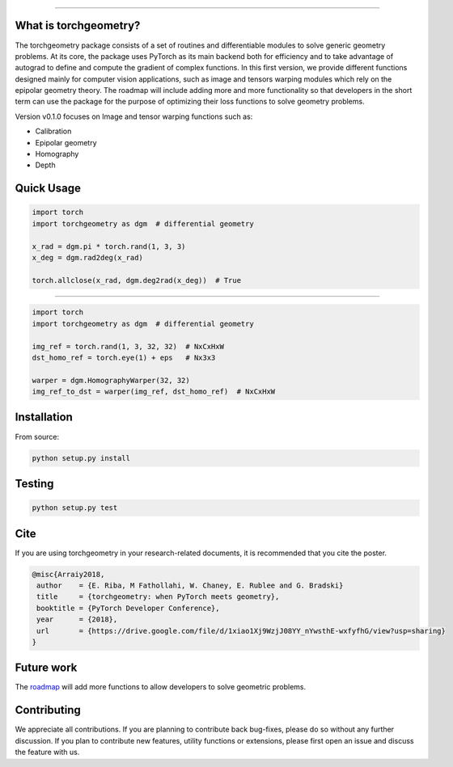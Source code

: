 
.. image:: https://github.com/arraiy/torchgeometry/blob/master/docs/source/_static/img/torchgeometry_logo.svg
  :align: center

--------------------------------------------------------------------------------

.. image:: https://travis-ci.com/arraiy/torchgeometry.svg?branch=master
    :target: https://travis-ci.com/arraiy/torchgeometry

What is torchgeometry?
===========
The torchgeometry package consists of a set of routines and differentiable modules to solve generic geometry problems. At its core, the package uses PyTorch as its main backend both for efficiency and to take advantage of autograd to define and compute the gradient of complex functions. In this first version, we provide different functions designed mainly for computer vision applications, such as image and tensors warping modules which rely on the epipolar geometry theory. The roadmap will include adding more and more functionality so that developers in the short term can use the package for the purpose of optimizing their loss functions to solve geometry problems.

Version v0.1.0 focuses on Image and tensor warping functions such as:

* Calibration
* Epipolar geometry
* Homography
* Depth

Quick Usage
===========

.. code:: python

 import torch
 import torchgeometry as dgm  # differential geometry

 x_rad = dgm.pi * torch.rand(1, 3, 3)
 x_deg = dgm.rad2deg(x_rad)

 torch.allclose(x_rad, dgm.deg2rad(x_deg))  # True
 
-------------------------------------------------------

.. code:: python

 import torch
 import torchgeometry as dgm  # differential geometry

 img_ref = torch.rand(1, 3, 32, 32)  # NxCxHxW
 dst_homo_ref = torch.eye(1) + eps   # Nx3x3

 warper = dgm.HomographyWarper(32, 32)
 img_ref_to_dst = warper(img_ref, dst_homo_ref)  # NxCxHxW
 
 
Installation
============

From source:

.. code:: bash

    python setup.py install

Testing
=======

.. code:: bash

    python setup.py test

Cite
============

If you are using torchgeometry in your research-related documents, it is recommended that you cite the poster.

.. code:: bash

 @misc{Arraiy2018,
  author    = {E. Riba, M Fathollahi, W. Chaney, E. Rublee and G. Bradski}
  title     = {torchgeometry: when PyTorch meets geometry},
  booktitle = {PyTorch Developer Conference},
  year      = {2018},
  url       = {https://drive.google.com/file/d/1xiao1Xj9WzjJ08YY_nYwsthE-wxfyfhG/view?usp=sharing}
 }


Future work
============
The `roadmap <https://github.com/arraiy/torchgeometry/issues/1>`_ will add more functions to allow developers to solve geometric problems.


Contributing
============
We appreciate all contributions. If you are planning to contribute back bug-fixes, please do so without any further discussion. If you plan to contribute new features, utility functions or extensions, please first open an issue and discuss the feature with us.
